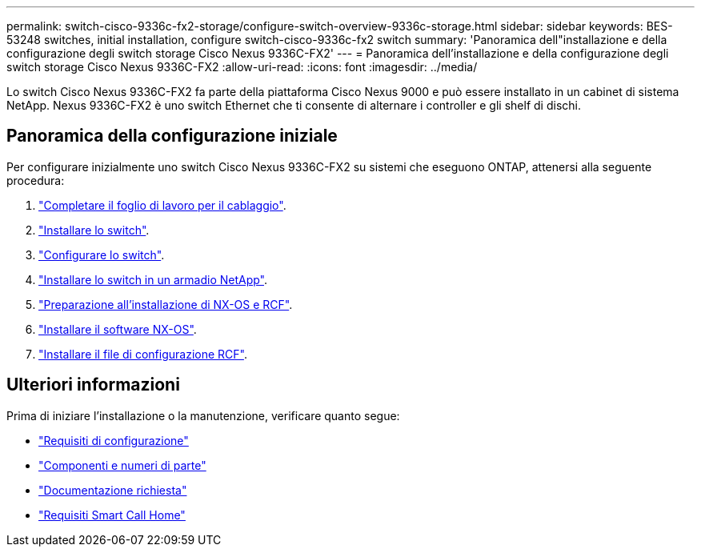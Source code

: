 ---
permalink: switch-cisco-9336c-fx2-storage/configure-switch-overview-9336c-storage.html 
sidebar: sidebar 
keywords: BES-53248 switches, initial installation, configure switch-cisco-9336c-fx2 switch 
summary: 'Panoramica dell"installazione e della configurazione degli switch storage Cisco Nexus 9336C-FX2' 
---
= Panoramica dell'installazione e della configurazione degli switch storage Cisco Nexus 9336C-FX2
:allow-uri-read: 
:icons: font
:imagesdir: ../media/


[role="lead"]
Lo switch Cisco Nexus 9336C-FX2 fa parte della piattaforma Cisco Nexus 9000 e può essere installato in un cabinet di sistema NetApp. Nexus 9336C-FX2 è uno switch Ethernet che ti consente di alternare i controller e gli shelf di dischi.



== Panoramica della configurazione iniziale

Per configurare inizialmente uno switch Cisco Nexus 9336C-FX2 su sistemi che eseguono ONTAP, attenersi alla seguente procedura:

. link:setup-worksheet-9336c-storage.html["Completare il foglio di lavoro per il cablaggio"].
. link:install-9336c-storage.html["Installare lo switch"].
. link:setup-switch-9336c-storage.html["Configurare lo switch"].
. link:install-switch-and-passthrough-panel-9336c-storage.html["Installare lo switch in un armadio NetApp"].
. link:install-nxos-overview-9336c-storage.html["Preparazione all'installazione di NX-OS e RCF"].
. link:install-nxos-software-9336c-storage.html["Installare il software NX-OS"].
. link:install-rcf-software-9336c-storage.html["Installare il file di configurazione RCF"].




== Ulteriori informazioni

Prima di iniziare l'installazione o la manutenzione, verificare quanto segue:

* link:configure-reqs-9336c-storage.html["Requisiti di configurazione"]
* link:components-9336c-storage.html["Componenti e numeri di parte"]
* link:required-documentation-9336c-storage.html["Documentazione richiesta"]
* link:smart-call-9336c-storage.html["Requisiti Smart Call Home"]


